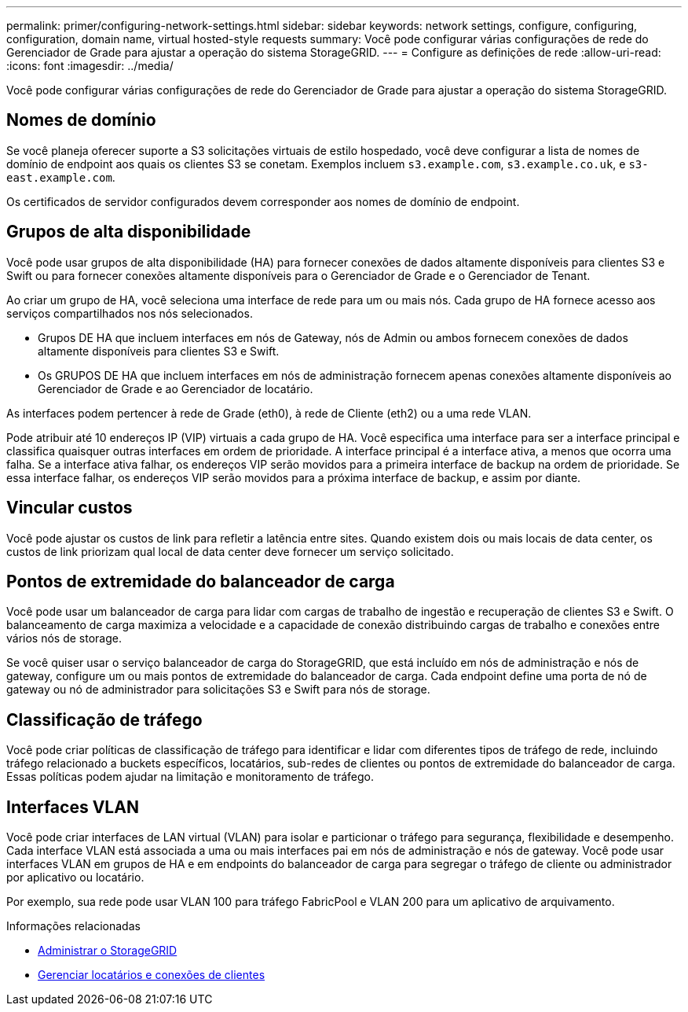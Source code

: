 ---
permalink: primer/configuring-network-settings.html 
sidebar: sidebar 
keywords: network settings, configure, configuring, configuration, domain name, virtual hosted-style requests 
summary: Você pode configurar várias configurações de rede do Gerenciador de Grade para ajustar a operação do sistema StorageGRID. 
---
= Configure as definições de rede
:allow-uri-read: 
:icons: font
:imagesdir: ../media/


[role="lead"]
Você pode configurar várias configurações de rede do Gerenciador de Grade para ajustar a operação do sistema StorageGRID.



== Nomes de domínio

Se você planeja oferecer suporte a S3 solicitações virtuais de estilo hospedado, você deve configurar a lista de nomes de domínio de endpoint aos quais os clientes S3 se conetam. Exemplos incluem `s3.example.com`, `s3.example.co.uk`, e `s3-east.example.com`.

Os certificados de servidor configurados devem corresponder aos nomes de domínio de endpoint.



== Grupos de alta disponibilidade

Você pode usar grupos de alta disponibilidade (HA) para fornecer conexões de dados altamente disponíveis para clientes S3 e Swift ou para fornecer conexões altamente disponíveis para o Gerenciador de Grade e o Gerenciador de Tenant.

Ao criar um grupo de HA, você seleciona uma interface de rede para um ou mais nós. Cada grupo de HA fornece acesso aos serviços compartilhados nos nós selecionados.

* Grupos DE HA que incluem interfaces em nós de Gateway, nós de Admin ou ambos fornecem conexões de dados altamente disponíveis para clientes S3 e Swift.
* Os GRUPOS DE HA que incluem interfaces em nós de administração fornecem apenas conexões altamente disponíveis ao Gerenciador de Grade e ao Gerenciador de locatário.


As interfaces podem pertencer à rede de Grade (eth0), à rede de Cliente (eth2) ou a uma rede VLAN.

Pode atribuir até 10 endereços IP (VIP) virtuais a cada grupo de HA. Você especifica uma interface para ser a interface principal e classifica quaisquer outras interfaces em ordem de prioridade. A interface principal é a interface ativa, a menos que ocorra uma falha. Se a interface ativa falhar, os endereços VIP serão movidos para a primeira interface de backup na ordem de prioridade. Se essa interface falhar, os endereços VIP serão movidos para a próxima interface de backup, e assim por diante.



== Vincular custos

Você pode ajustar os custos de link para refletir a latência entre sites. Quando existem dois ou mais locais de data center, os custos de link priorizam qual local de data center deve fornecer um serviço solicitado.



== Pontos de extremidade do balanceador de carga

Você pode usar um balanceador de carga para lidar com cargas de trabalho de ingestão e recuperação de clientes S3 e Swift. O balanceamento de carga maximiza a velocidade e a capacidade de conexão distribuindo cargas de trabalho e conexões entre vários nós de storage.

Se você quiser usar o serviço balanceador de carga do StorageGRID, que está incluído em nós de administração e nós de gateway, configure um ou mais pontos de extremidade do balanceador de carga. Cada endpoint define uma porta de nó de gateway ou nó de administrador para solicitações S3 e Swift para nós de storage.



== Classificação de tráfego

Você pode criar políticas de classificação de tráfego para identificar e lidar com diferentes tipos de tráfego de rede, incluindo tráfego relacionado a buckets específicos, locatários, sub-redes de clientes ou pontos de extremidade do balanceador de carga. Essas políticas podem ajudar na limitação e monitoramento de tráfego.



== Interfaces VLAN

Você pode criar interfaces de LAN virtual (VLAN) para isolar e particionar o tráfego para segurança, flexibilidade e desempenho. Cada interface VLAN está associada a uma ou mais interfaces pai em nós de administração e nós de gateway. Você pode usar interfaces VLAN em grupos de HA e em endpoints do balanceador de carga para segregar o tráfego de cliente ou administrador por aplicativo ou locatário.

Por exemplo, sua rede pode usar VLAN 100 para tráfego FabricPool e VLAN 200 para um aplicativo de arquivamento.

.Informações relacionadas
* xref:../admin/index.adoc[Administrar o StorageGRID]
* xref:managing-tenants-and-client-connections.adoc[Gerenciar locatários e conexões de clientes]

